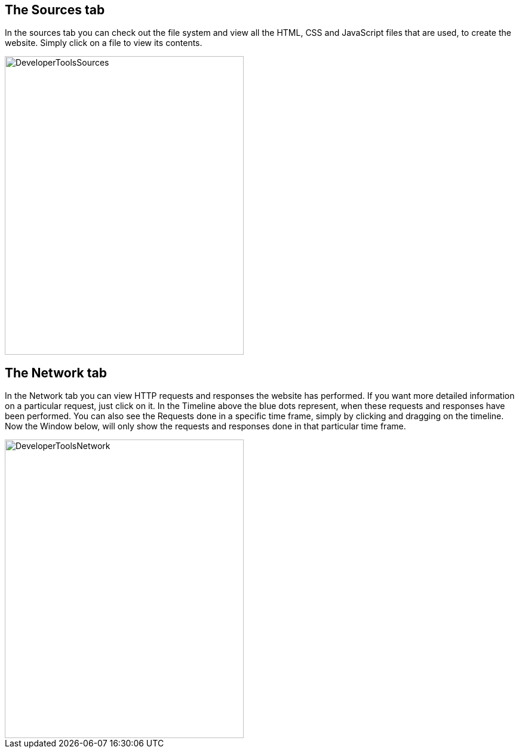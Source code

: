 == The Sources tab

In the sources tab you can check out the file system and view all the HTML, CSS and JavaScript files that are used, to
create the website. Simply click on a file to view its contents.

image::images/ChromeDev_Sources.jpg[DeveloperToolsSources,400,500,style="lesson-image"]

== The Network tab

In the Network tab you can view HTTP requests and responses the website has performed.
If you want more detailed information on a particular request, just click on it.
In the Timeline above the blue dots represent, when these requests and responses have been performed.
You can also see the Requests done in a specific time frame, simply by clicking and dragging on the timeline. Now the Window
below, will only show the requests and responses done in that particular time frame.

image::images/ChromeDev_Network.jpg[DeveloperToolsNetwork,400,500,style="lesson-image"]